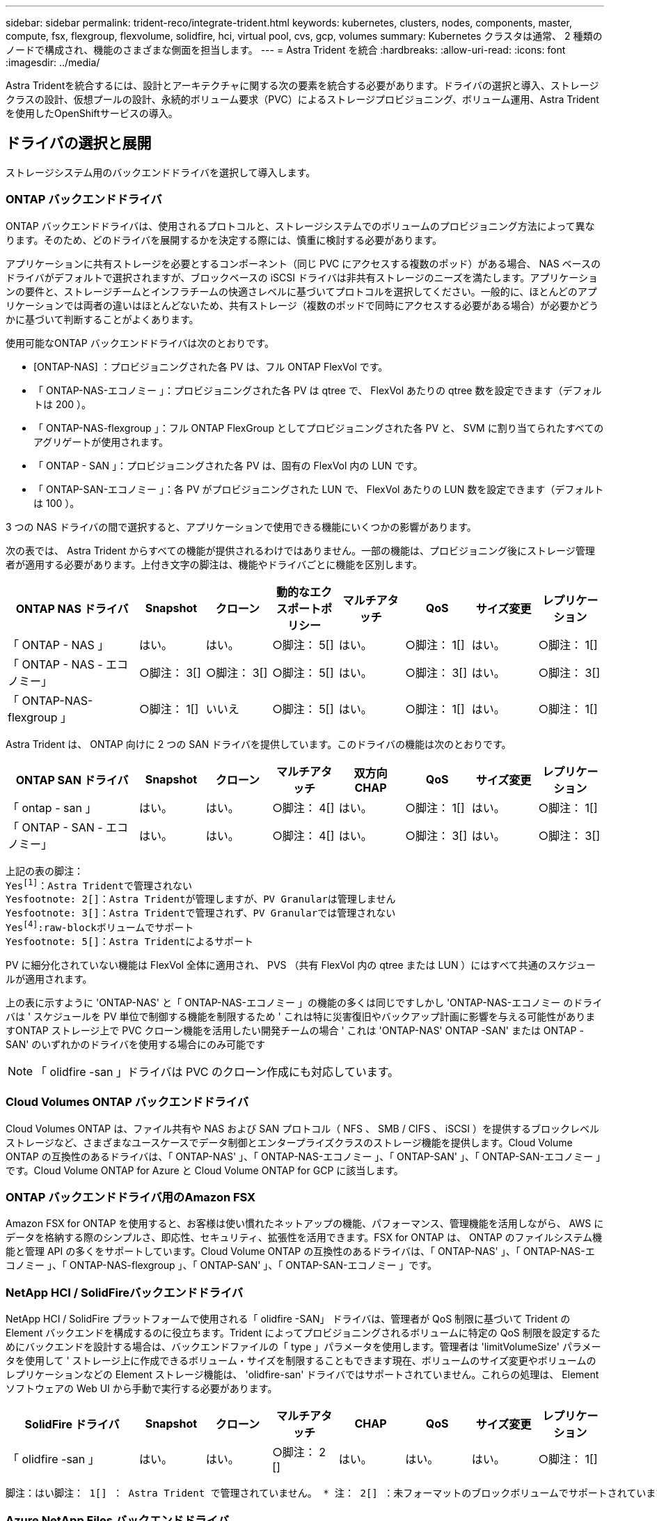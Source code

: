 ---
sidebar: sidebar 
permalink: trident-reco/integrate-trident.html 
keywords: kubernetes, clusters, nodes, components, master, compute, fsx, flexgroup, flexvolume, solidfire, hci, virtual pool, cvs, gcp, volumes 
summary: Kubernetes クラスタは通常、 2 種類のノードで構成され、機能のさまざまな側面を担当します。 
---
= Astra Trident を統合
:hardbreaks:
:allow-uri-read: 
:icons: font
:imagesdir: ../media/


[role="lead"]
Astra Tridentを統合するには、設計とアーキテクチャに関する次の要素を統合する必要があります。ドライバの選択と導入、ストレージクラスの設計、仮想プールの設計、永続的ボリューム要求（PVC）によるストレージプロビジョニング、ボリューム運用、Astra Tridentを使用したOpenShiftサービスの導入。



== ドライバの選択と展開

ストレージシステム用のバックエンドドライバを選択して導入します。



=== ONTAP バックエンドドライバ

ONTAP バックエンドドライバは、使用されるプロトコルと、ストレージシステムでのボリュームのプロビジョニング方法によって異なります。そのため、どのドライバを展開するかを決定する際には、慎重に検討する必要があります。

アプリケーションに共有ストレージを必要とするコンポーネント（同じ PVC にアクセスする複数のポッド）がある場合、 NAS ベースのドライバがデフォルトで選択されますが、ブロックベースの iSCSI ドライバは非共有ストレージのニーズを満たします。アプリケーションの要件と、ストレージチームとインフラチームの快適さレベルに基づいてプロトコルを選択してください。一般的に、ほとんどのアプリケーションでは両者の違いはほとんどないため、共有ストレージ（複数のポッドで同時にアクセスする必要がある場合）が必要かどうかに基づいて判断することがよくあります。

使用可能なONTAP バックエンドドライバは次のとおりです。

* [ONTAP-NAS] ：プロビジョニングされた各 PV は、フル ONTAP FlexVol です。
* 「 ONTAP-NAS-エコノミー 」：プロビジョニングされた各 PV は qtree で、 FlexVol あたりの qtree 数を設定できます（デフォルトは 200 ）。
* 「 ONTAP-NAS-flexgroup 」：フル ONTAP FlexGroup としてプロビジョニングされた各 PV と、 SVM に割り当てられたすべてのアグリゲートが使用されます。
* 「 ONTAP - SAN 」：プロビジョニングされた各 PV は、固有の FlexVol 内の LUN です。
* 「 ONTAP-SAN-エコノミー 」：各 PV がプロビジョニングされた LUN で、 FlexVol あたりの LUN 数を設定できます（デフォルトは 100 ）。


3 つの NAS ドライバの間で選択すると、アプリケーションで使用できる機能にいくつかの影響があります。

次の表では、 Astra Trident からすべての機能が提供されるわけではありません。一部の機能は、プロビジョニング後にストレージ管理者が適用する必要があります。上付き文字の脚注は、機能やドライバごとに機能を区別します。

[cols="20,10,10,10,10,10,10,10"]
|===
| ONTAP NAS ドライバ | Snapshot | クローン | 動的なエクスポートポリシー | マルチアタッチ | QoS | サイズ変更 | レプリケーション 


| 「 ONTAP - NAS 」 | はい。 | はい。 | ○脚注： 5[] | はい。 | ○脚注： 1[] | はい。 | ○脚注： 1[] 


| 「 ONTAP - NAS - エコノミー」 | ○脚注： 3[] | ○脚注： 3[] | ○脚注： 5[] | はい。 | ○脚注： 3[] | はい。 | ○脚注： 3[] 


| 「 ONTAP-NAS-flexgroup 」 | ○脚注： 1[] | いいえ | ○脚注： 5[] | はい。 | ○脚注： 1[] | はい。 | ○脚注： 1[] 
|===
Astra Trident は、 ONTAP 向けに 2 つの SAN ドライバを提供しています。このドライバの機能は次のとおりです。

[cols="20,10,10,10,10,10,10,10"]
|===
| ONTAP SAN ドライバ | Snapshot | クローン | マルチアタッチ | 双方向 CHAP | QoS | サイズ変更 | レプリケーション 


| 「 ontap - san 」 | はい。 | はい。 | ○脚注： 4[] | はい。 | ○脚注： 1[] | はい。 | ○脚注： 1[] 


| 「 ONTAP - SAN - エコノミー」 | はい。 | はい。 | ○脚注： 4[] | はい。 | ○脚注： 3[] | はい。 | ○脚注： 3[] 
|===
[verse]
上記の表の脚注：
Yesfootnote:1[]：Astra Tridentで管理されない
Yesfootnote: 2[]：Astra Tridentが管理しますが、PV Granularは管理しません
Yesfootnote: 3[]：Astra Tridentで管理されず、PV Granularでは管理されない
Yesfootnote:4[]:raw-blockボリュームでサポート
Yesfootnote: 5[]：Astra Tridentによるサポート

PV に細分化されていない機能は FlexVol 全体に適用され、 PVS （共有 FlexVol 内の qtree または LUN ）にはすべて共通のスケジュールが適用されます。

上の表に示すように 'ONTAP-NAS' と「 ONTAP-NAS-エコノミー 」の機能の多くは同じですしかし 'ONTAP-NAS-エコノミー のドライバは ' スケジュールを PV 単位で制御する機能を制限するため ' これは特に災害復旧やバックアップ計画に影響を与える可能性がありますONTAP ストレージ上で PVC クローン機能を活用したい開発チームの場合 ' これは 'ONTAP-NAS' ONTAP -SAN' または ONTAP -SAN' のいずれかのドライバを使用する場合にのみ可能です


NOTE: 「 olidfire -san 」ドライバは PVC のクローン作成にも対応しています。



=== Cloud Volumes ONTAP バックエンドドライバ

Cloud Volumes ONTAP は、ファイル共有や NAS および SAN プロトコル（ NFS 、 SMB / CIFS 、 iSCSI ）を提供するブロックレベルストレージなど、さまざまなユースケースでデータ制御とエンタープライズクラスのストレージ機能を提供します。Cloud Volume ONTAP の互換性のあるドライバは、「 ONTAP-NAS' 」、「 ONTAP-NAS-エコノミー 」、「 ONTAP-SAN' 」、「 ONTAP-SAN-エコノミー 」です。Cloud Volume ONTAP for Azure と Cloud Volume ONTAP for GCP に該当します。



=== ONTAP バックエンドドライバ用のAmazon FSX

Amazon FSX for ONTAP を使用すると、お客様は使い慣れたネットアップの機能、パフォーマンス、管理機能を活用しながら、 AWS にデータを格納する際のシンプルさ、即応性、セキュリティ、拡張性を活用できます。FSX for ONTAP は、 ONTAP のファイルシステム機能と管理 API の多くをサポートしています。Cloud Volume ONTAP の互換性のあるドライバは、「 ONTAP-NAS' 」、「 ONTAP-NAS-エコノミー 」、「 ONTAP-NAS-flexgroup 」、「 ONTAP-SAN' 」、「 ONTAP-SAN-エコノミー 」です。



=== NetApp HCI / SolidFireバックエンドドライバ

NetApp HCI / SolidFire プラットフォームで使用される「 olidfire -SAN」 ドライバは、管理者が QoS 制限に基づいて Trident の Element バックエンドを構成するのに役立ちます。Trident によってプロビジョニングされるボリュームに特定の QoS 制限を設定するためにバックエンドを設計する場合は、バックエンドファイルの「 type 」パラメータを使用します。管理者は 'limitVolumeSize' パラメータを使用して ' ストレージ上に作成できるボリューム・サイズを制限することもできます現在、ボリュームのサイズ変更やボリュームのレプリケーションなどの Element ストレージ機能は、 'olidfire-san' ドライバではサポートされていません。これらの処理は、 Element ソフトウェアの Web UI から手動で実行する必要があります。

[cols="20,10,10,10,10,10,10,10"]
|===
| SolidFire ドライバ | Snapshot | クローン | マルチアタッチ | CHAP | QoS | サイズ変更 | レプリケーション 


| 「 olidfire -san 」 | はい。 | はい。 | ○脚注： 2 [] | はい。 | はい。 | はい。 | ○脚注： 1[] 
|===
[verse]
脚注：はい脚注： 1[] ： Astra Trident で管理されていません。 * 注： 2[] ：未フォーマットのブロックボリュームでサポートされています



=== Azure NetApp Files バックエンドドライバ

Astra Trident は、「 azure-NetApp-files 」ドライバを使用してを管理します link:https://azure.microsoft.com/en-us/services/netapp/["Azure NetApp Files の特長"^] サービス

このドライバの詳細と設定方法については、を参照してください link:https://docs.netapp.com/us-en/trident/trident-use/anf.html["Azure NetApp Files 向けの Trident バックエンド構成"^]。

[cols="20,10,10,10,10,10,10"]
|===
| Azure NetApp Files ドライバ | Snapshot | クローン | マルチアタッチ | QoS | を展開します | レプリケーション 


| 「 azure-NetApp-files 」と入力します | はい。 | はい。 | はい。 | はい。 | はい。 | ○脚注： 1[] 
|===
[verse]
脚注：はい脚注： 1[] ： Astra Trident で管理されていません



=== Google Cloudバックエンドドライバ上のCloud Volumes Service

Astra Tridentがを使用 `gcp-cvs` Google CloudのCloud Volumes Service にリンクするドライバ。

。 `gcp-cvs` ドライバは仮想プールを使用してバックエンドを抽象化し、Astra Tridentでボリュームの配置を判断できるようにします。管理者が、で仮想プールを定義します `backend.json` ファイル。ストレージクラスには、ラベルで仮想プールを識別するセレクタが使用されます。

* バックエンドに仮想プールが定義されている場合、Astra Tridentは、その仮想プールが制限されているGoogle Cloudストレージプール内にボリュームを作成しようとします。
* バックエンドに仮想プールが定義されていない場合、Astra Tridentは、リージョン内の使用可能なストレージプールからGoogle Cloudストレージプールを選択します。


Astra TridentでGoogle Cloudバックエンドを設定するには、と指定する必要があります `projectNumber`、 `apiRegion`および `apiKey` バックエンドファイル内。プロジェクト番号はGoogle Cloudコンソールで確認できます。APIキーは、Google CloudでCloud Volumes Service のAPIアクセスを設定するときに作成したサービスアカウントの秘密鍵ファイルから取得されます。

Google Cloudのサービスタイプとサービスレベルに関するCloud Volumes Service の詳細については、を参照してください link:../trident-use/gcp.html["CVS for GCPのAstra Tridentサポートについてご確認ください"]。

[cols="20,10,10,10,10,10,10"]
|===
| Cloud Volumes Service for Google Cloudドライバ | Snapshot | クローン | マルチアタッチ | QoS | を展開します | レプリケーション 


| 「 gcp-cvs 」 | はい。 | はい。 | はい。 | はい。 | はい。 | CVS -パフォーマンスサービスタイプでのみ利用できます。 
|===
[NOTE]
====
.レプリケーションに関する注意事項
* レプリケーションはAstra Tridentで管理されていません。
* クローンは、ソースボリュームと同じストレージプールに作成されます。


====


== ストレージクラスの設計

Kubernetes ストレージクラスオブジェクトを作成するには、個々のストレージクラスを設定して適用する必要があります。このセクションでは、アプリケーション用のストレージクラスの設計方法について説明します。



=== 特定のバックエンド使用率

フィルタリングは、特定のストレージクラスオブジェクト内で使用でき、そのストレージクラスで使用するストレージプールまたはプールのセットを決定します。ストレージクラスでは '`toragePools'additionalStoragePools'excludeStoragePools'' の 3 セットのフィルタを設定できます

'toragePools' パラメータは ' 指定した属性に一致するプールのセットにストレージを制限するのに役立ちます「 additionalStoragePools 」パラメータは、 Astra Trident がプロビジョニングに使用する一連のプールと、属性と「 toragePools 」パラメータで選択した一連のプールを拡張するために使用されます。どちらか一方のパラメータを単独で使用することも、両方を使用して、適切なストレージプールセットが選択されていることを確認することもできます。

excludeStoragePools' パラメータを使用して ' 属性に一致するプールの一覧を除外します



=== QoSポリシーをエミュレートします

ストレージクラスを設計して Quality of Service ポリシーをエミュレートする場合は ' 「メディア」属性を「 hdd 」または「 sd 」として ' ストレージクラスを作成しますストレージクラスで言及されている「メディア」属性に基づいて、 Trident は「 hdd 」アグリゲートまたは「 sd 」アグリゲートにメディア属性と一致させる適切なバックエンドを選択し、ボリュームのプロビジョニングを特定のアグリゲートに誘導します。したがって、「メディア」属性が「 SD 」に設定されているストレージクラス Premium を作成して、プレミアム QoS ポリシーに分類できます。メディア属性を「 hdd 」に設定し、標準の QoS ポリシーとして分類できる、別のストレージクラス標準を作成できます。また、ストレージクラスの「 IOPS 」属性を使用して、 QoS ポリシーとして定義できる Element アプライアンスにプロビジョニングをリダイレクトすることもできます。



=== 特定の機能に基づいてバックエンドを利用する

ストレージクラスは、シンプロビジョニングとシックプロビジョニング、 Snapshot 、クローン、暗号化などの機能が有効になっている特定のバックエンドでボリュームを直接プロビジョニングするように設計できます。使用するストレージを指定するには、必要な機能を有効にしてバックエンドに適したストレージクラスを作成します。



=== 仮想プール

仮想プールはすべてのAstra Tridentバックエンドで利用可能Tridentが提供する任意のドライバを使用して、任意のバックエンドに仮想プールを定義できます。

仮想プールを使用すると、管理者はストレージクラスで参照可能なバックエンド上に抽象化レベルを作成して、バックエンドにボリュームを柔軟かつ効率的に配置できます。同じサービスクラスを使用して異なるバックエンドを定義できます。さらに、同じバックエンドに異なる特性を持つ複数のストレージプールを作成することもできます。セレクタで特定のラベルを設定したストレージクラスがある場合、 Astra Trident は、ボリュームを配置するすべてのセレクタラベルに一致するバックエンドを選択します。ストレージクラスセレクタのラベルが複数のストレージプールに一致した場合、Astra Tridentがボリュームのプロビジョニングに使用するストレージクラスを1つ選択します。



== 仮想プールの設計

バックエンドの作成時に、一般に一連のパラメータを指定できます。管理者が、同じストレージクレデンシャルと異なるパラメータセットを使用して別のバックエンドを作成することはできませんでした。仮想プールの導入により、この問題 は軽減されました。仮想プールは、バックエンドとKubernetesストレージクラスの間に導入されたレベル抽象化です。管理者は、Kubernetes Storage Classesでセレクターとして参照できるラベルとともにパラメータをバックエンドに依存しない方法で定義できます。仮想プールは、サポートされているすべてのネットアップバックエンドにAstra Tridentを使用して定義できます。リストには、 SolidFire / NetApp HCI 、 ONTAP 、 GCP 上の Cloud Volumes Service 、 Azure NetApp Files が含まれます。


NOTE: 仮想プールを定義する場合は、バックエンド定義で既存の仮想プールの順序を変更しないことをお勧めします。また、既存の仮想プールの属性を編集または変更したり、新しい仮想プールを定義したりしないことを推奨します。



=== さまざまなサービスレベル/QoSのエミュレート

サービスクラスをエミュレートするための仮想プールを設計できます。Cloud Volume Service for Azure NetApp Files の仮想プール実装を使用して、さまざまなサービスクラスをセットアップする方法を見ていきましょう。さまざまなパフォーマンスレベルを表す複数のラベルで ANF バックエンドを設定します。設定 `servicelevel` 適切なパフォーマンスレベルを考慮し、各ラベルの下にその他の必要な側面を追加します。次に、異なる仮想プールにマッピングするさまざまなKubernetesストレージクラスを作成します。を使用する `parameters.selector` 各StorageClassは、ボリュームのホストに使用できる仮想プールを呼び出します。



=== 特定の一連の側面を割り当てます

特定の側面を持つ複数の仮想プールは、単一のストレージバックエンドから設計できます。そのためには、バックエンドに複数のラベルを設定し、各ラベルに必要な側面を設定します。を使用して、さまざまなKubernetesストレージクラスを作成します `parameters.selector` 異なる仮想プールにマッピングされるフィールド。バックエンドでプロビジョニングされるボリュームには、選択した仮想プールに定義された設定が適用されます。



=== ストレージプロビジョニングに影響する PVC 特性

要求されたストレージクラスを超えたパラメータの中には、PVCを作成する際にAstra Tridentプロビジョニングの判断プロセスに影響するものがあります。



=== アクセスモード

PVC 経由でストレージを要求する場合、必須フィールドの 1 つがアクセスモードです。必要なモードは、ストレージ要求をホストするために選択されたバックエンドに影響を与える可能性があります。

Astra Trident は、次のマトリックスで指定されたアクセス方法で使用されているストレージプロトコルと一致するかどうかを試みます。これは、基盤となるストレージプラットフォームに依存しません。

[cols="20,30,30,30"]
|===
|  | ReadWriteOnce コマンドを使用します | ReadOnlyMany | ReadWriteMany 


| iSCSI | はい。 | はい。 | ○（ Raw ブロック） 


| NFS | はい。 | はい。 | はい。 
|===
NFS バックエンドが設定されていない Trident 環境に送信された ReadWriteMany PVC が要求された場合、ボリュームはプロビジョニングされません。このため、リクエスタは、アプリケーションに適したアクセスモードを使用する必要があります。



== ボリューム操作



=== 永続ボリュームの変更

永続ボリュームとは、 Kubernetes で変更不可のオブジェクトを 2 つだけ除いてです。再利用ポリシーとサイズは、いったん作成されると変更できます。ただし、これにより、ボリュームの一部の側面が Kubernetes 以外で変更されることが防止されるわけではありません。特定のアプリケーション用にボリュームをカスタマイズしたり、誤って容量が消費されないようにしたり、何らかの理由でボリュームを別のストレージコントローラに移動したりする場合に便利です。


NOTE: Kubernetes のツリー内プロビジョニングツールは、現時点では NFS または iSCSI PVS のボリュームサイズ変更処理をサポートしていません。Astra Trident では、 NFS ボリュームと iSCSI ボリュームの両方の拡張がサポートされています。

作成後に PV の接続の詳細を変更することはできません。



=== オンデマンドのボリューム Snapshot を作成

Astra Trident は、 CSI フレームワークを使用して、オンデマンドでボリュームスナップショットを作成し、スナップショットから PVC を作成できます。Snapshot は、データのポイントインタイムコピーを管理し、 Kubernetes のソース PV とは無関係にライフサイクルを管理する便利な方法です。これらの Snapshot を使用して、 PVC をクローニングできます。



=== Snapshot からボリュームを作成します

Astra Trident は、ボリューム Snapshot からの PersistentVolumes の作成もサポートしています。これを実現するには、 PersistentVolumeClaim を作成し、ボリュームを作成する必要のある Snapshot として「ソース」を指定します。Astra Trident がこの PVC を処理するには、 Snapshot にデータが存在するボリュームを作成します。この機能を使用すると、複数のリージョン間でデータを複製したり、テスト環境を作成したり、破損した本番ボリューム全体を交換したり、特定のファイルとディレクトリを取得して別の接続ボリュームに転送したりできます。



=== クラスタ内でボリュームを移動します

ストレージ管理者は、 ONTAP クラスタ内のアグリゲート間およびコントローラ間で、ストレージ利用者への無停止でボリュームを移動できます。この処理は、デスティネーションアグリゲートが Trident が使用している SVM からアクセス可能なアグリゲートであるかぎり、 Astra Trident または Kubernetes クラスタには影響しません。この点が重要なのは、アグリゲートが SVM に新たに追加された場合、 Astra Trident に再追加してバックエンドを更新する必要があることです。これにより、 Astra Trident が SVM のインベントリを再作成し、新しいアグリゲートが認識されるようになります。

ただし、バックエンド間でのボリュームの移動は Astra Trident では自動ではサポートされていません。これには、同じクラスタ内の SVM 間、クラスタ間、または別のストレージプラットフォーム上の SVM 間が含まれます（たとえストレージシステムが Trident から Astra に接続されている場合でも）。

ボリュームが別の場所にコピーされた場合、ボリュームインポート機能を使用して現在のボリュームを Astra Trident にインポートできます。



=== ボリュームを展開します

Astra Trident は、 NFS と iSCSI PVS のサイズ変更をサポートしています。これにより、ユーザは Kubernetes レイヤを介してボリュームのサイズを直接変更できます。ボリュームを拡張できるのは、 ONTAP 、 SolidFire / NetApp HCI 、 Cloud Volumes Service バックエンドなど、主要なすべてのネットアップストレージプラットフォームです。後で拡張できるようにするには ' ボリュームに関連づけられたストレージ・クラスで 'allowVolumeExpansion を true に設定します永続ボリュームのサイズを変更する必要がある場合は、 Persistent Volume Claim の「 PEC.resources.request.storage 」注釈を必要なボリュームサイズに編集します。Tridentによって、ストレージクラスタ上のボリュームのサイズが自動的に変更されます。



=== 既存のボリュームを Kubernetes にインポートする

Volume Import では、既存のストレージボリュームを Kubernetes 環境にインポートできます。これは現在、「 ONTAP-NAS」 、「 ONTAP-NAS-flexgroup 」、「 solidfire-san-」 、「 azure-netapp-files 」、「 gcp-cvs` ドライバ」でサポートされています。この機能は、既存のアプリケーションを Kubernetes に移植する場合や、ディザスタリカバリシナリオで使用する場合に便利です。

ONTAP ドライバと 'olidfire-san`drivers を使用する場合は 'tridentctl import volume <backend-name><volume-name><f/path/pvc.yaml コマンドを使用して 'Astra Trident で管理する既存のボリュームを Kubernetes にインポートしますimport volume コマンドで使用した PVC YAML または JSON ファイルは、 Astra Trident をプロビジョニングツールとして識別するストレージクラスを指定します。NetApp HCI / SolidFire バックエンドを使用する場合は、ボリューム名が一意であることを確認してください。ボリューム名が重複している場合は、ボリュームインポート機能で区別できるように、ボリュームを一意の名前にクローニングします。

「 azure-NetApp-file' 」または「 gcp-cvs` ドライバが使用されている場合は、「 tridentctl import volume <backend-name> <volume path> -f /path/pvc.yaml 」コマンドを使用して、 Astra Trident で管理される Kubernetes にボリュームをインポートします。これにより、ボリューム参照が一意になります。

上記のコマンドを実行すると、 Astra Trident がバックエンド上にボリュームを検出し、サイズを確認します。設定された PVC のボリュームサイズが自動的に追加（必要に応じて上書き）されます。次に Astra Trident が新しい PV を作成し、 Kubernetes が PVC を PV にバインド

特定のインポートされた PVC を必要とするようにコンテナを導入した場合、ボリュームインポートプロセスによって PVC/PV ペアがバインドされるまで、コンテナは保留状態のままになります。PVC/PV ペアがバインドされると、他に問題がなければコンテナが起動します。



== OpenShift サービスを導入します

OpenShift の付加価値クラスタサービスは、クラスタ管理者とホストされているアプリケーションに重要な機能を提供します。これらのサービスが使用するストレージはノードローカルリソースを使用してプロビジョニングできますが、これにより、サービスの容量、パフォーマンス、リカバリ性、持続可能性が制限されることがよくあります。エンタープライズストレージアレイを活用してこれらのサービスに容量を提供することで、劇的に向上したサービスを実現できます。ただし、すべてのアプリケーションと同様に、 OpenShift とストレージ管理者は、緊密に連携してそれぞれに最適なオプションを決定する必要があります。Red Hat のドキュメントは、要件を決定し、サイジングとパフォーマンスのニーズを確実に満たすために大きく活用する必要があります。



=== レジストリサービス

レジストリのストレージの導入と管理については、に記載されています link:https://netapp.io/["netapp.io のコマンドです"^] を参照してください link:https://netapp.io/2017/08/24/deploying-the-openshift-registry-using-netapp-storage/["ブログ"^]。



=== ロギングサービス

他の OpenShift サービスと同様に、ログ記録サービスは、 Ansible と、インベントリファイル（別名）で提供される構成パラメータを使用して導入されますホスト。プレイブックに含まれています。ここでは、 OpenShift の初期インストール時にロギングを導入し、 OpenShift のインストール後にロギングを導入するという、 2 つのインストール方法について説明します。


CAUTION: Red Hat OpenShift バージョン 3.9 以降、データ破損に関する懸念があるため、記録サービスに NFS を使用しないことを公式のドキュメントで推奨しています。これは、 Red Hat 製品のテストに基づいています。ONTAP の NFS サーバにはこのような問題はなく、簡単にロギング環境をバックアップできます。ロギングサービスには最終的にどちらかのプロトコルを選択する必要がありますが、両方のプロトコルがネットアッププラットフォームを使用する場合に適していることと、 NFS を使用する理由がないことを確認してください。

ロギング・サービスで NFS を使用する場合は、インストーラが失敗しないように、 Ansible 変数「 OpenShift 」の「 OpenShift 」 enable_unsupported _configurations 」を「 true 」に設定する必要があります。



==== はじめに

ロギングサービスは、必要に応じて、両方のアプリケーションに導入することも、 OpenShift クラスタ自体のコア動作に導入することもできます。オペレーション・ログを配置する場合 ' 変数 OpenShift の logging_use_ops を true として指定すると ' サービスの 2 つのインスタンスが作成されます操作のロギングインスタンスを制御する変数には「 ops 」が含まれ、アプリケーションのインスタンスには含まれません。

導入方法に基づいて Ansible 変数を設定することは、基盤のサービスが正しいストレージを利用できるようにするために重要です。各導入方法のオプションを見てみましょう。


NOTE: 以下の表には、ロギングサービスに関連するストレージ構成に関連する変数のみが含まれています。その他のオプションは、で確認できます link:https://docs.openshift.com/container-platform/3.11/install_config/aggregate_logging.html["Red Hat OpenShift のロギングに関するドキュメント"^] 導入環境に応じて、確認、設定、使用する必要があります。

次の表の変数では、入力した詳細を使用してロギングサービスの PV と PVC を作成する Ansible プレイブックが作成されます。この方法は、 OpenShift インストール後にコンポーネントインストールプレイブックを使用するよりもはるかに柔軟性に劣るが、既存のボリュームがある場合はオプションとなります。

[cols="40,40"]
|===
| 変数（ Variable ） | 詳細 


| 「 OpenShift 」ロギング・ストレージ・タイプ | インストーラがログサービス用の NFS PV を作成するように 'NFS' に設定します 


| 「 OpenShift 」ロギング・ストレージ・ホスト | NFS ホストのホスト名または IP アドレス。仮想マシンのデータ LIF に設定してください。 


| 「 OpenShift 」ロギング・ストレージ・ NFS_DIRECT' | NFS エクスポートのマウントパス。たとえば、ボリュームが「 /OpenShift _logging 」としてジャンクションされている場合、この変数にそのパスを使用します。 


| 「 OpenShift 」ロギング・ストレージ・ボリューム名 | 作成する PV の名前（「 pv_ose_logs 」など）。 


| 「 OpenShift 」ロギング・ストレージ・ボリューム・サイズ | NFS エクスポートのサイズ（例： 100Gi ） 
|===
OpenShift クラスタがすでに実行中で、そのため Trident を導入して設定した場合、インストーラは動的プロビジョニングを使用してボリュームを作成できます。次の変数を設定する必要があります。

[cols="40,40"]
|===
| 変数（ Variable ） | 詳細 


| 'OpenShift の logging_es_vpc_dynamic | 動的にプロビジョニングされたボリュームを使用する場合は true に設定します。 


| 「 OpenShift logging _es_vpc_storage_class_name 」 | PVC で使用されるストレージクラスの名前。 


| 「 OpenShift logging _es_vpc_size 」を参照してください | PVC で要求されたボリュームのサイズ。 


| 「 OpenShift logging _es_vpc_prefix 」を参照してください | ロギングサービスで使用される PVC のプレフィックス。 


| 'OpenShift の logging_es_ops_pvc_dynamic | 動的にプロビジョニングされたボリュームを ops ロギングインスタンスに使用するには、「 true 」に設定します。 


| 「 OpenShift logging _es_ops_pvc_storage_class_name 」を参照してください | 処理ロギングインスタンスのストレージクラスの名前。 


| 'OpenShift logging _es_ops_pvc_size | 処理インスタンスのボリューム要求のサイズ。 


| 「 OpenShift logging _es_ops_pvc_prefix 」を参照してください | ops インスタンス PVC のプレフィックス。 
|===


==== ロギングスタックを導入します

初期の OpenShift インストールプロセスの一部としてロギングを導入する場合、標準の導入プロセスに従うだけで済みます。Ansible は、必要なサービスと OpenShift オブジェクトを構成および導入して、 Ansible が完了したらすぐにサービスを利用できるようにします。

ただし、最初のインストール後に導入する場合は、コンポーネントプレイブックを Ansible で使用する必要があります。このプロセスは、 OpenShift のバージョンが異なるためわずかに変更される場合があるので、必ず読んで従うようにしてください link:https://docs.openshift.com/container-platform/3.11/welcome/index.html["Red Hat OpenShift Container Platform 3.11 のドキュメント"^] 使用しているバージョンに対応した



== 指標サービス

この指標サービスは、 OpenShift クラスタのステータス、リソース利用率、可用性に関する重要な情報を管理者に提供します。ポッドの自動拡張機能にも必要であり、多くの組織では、チャージバックやショーバックのアプリケーションに指標サービスのデータを使用しています。

ロギングサービスや OpenShift 全体と同様に、 Ansible を使用して指標サービスを導入します。また、ロギングサービスと同様に、メトリックサービスは、クラスタの初期セットアップ時またはコンポーネントのインストール方法を使用して運用可能になった後に導入できます。次の表に、指標サービスに永続的ストレージを設定する際に重要となる変数を示します。


NOTE: 以下の表には、指標サービスに関連するストレージ構成に関連する変数のみが含まれています。このドキュメントには、他にも導入環境に応じて確認、設定、使用できるオプションが多数あります。

[cols="40,40"]
|===
| 変数（ Variable ） | 詳細 


| 「 OpenShift _ metrics _ storage _kind 」 | インストーラがログサービス用の NFS PV を作成するように 'NFS' に設定します 


| 「 OpenShift _ metrics _storage_host 」というようになります | NFS ホストのホスト名または IP アドレス。これは SVM のデータ LIF に設定されている必要があります。 


| 「 OpenShift _ metrics _storage_nfs_directory 」というエラーが表示されます | NFS エクスポートのマウントパス。たとえば、ボリュームが「 /OpenShift メトリック」としてジャンクションされている場合は、この変数にそのパスを使用します。 


| 「 OpenShift _ metrics _storage_volume_name 」という形式で指定します | 作成する PV の名前（「 pv_ose_metrics 」など）。 


| 「 OpenShift _ metrics _storage_volume_size 」というようになります | NFS エクスポートのサイズ（例： 100Gi ） 
|===
OpenShift クラスタがすでに実行中で、そのため Trident を導入して設定した場合、インストーラは動的プロビジョニングを使用してボリュームを作成できます。次の変数を設定する必要があります。

[cols="40,40"]
|===
| 変数（ Variable ） | 詳細 


| 「 OpenShift _ metrics _ cassandra_vpc_prefix 」という形式で指定します | メトリック PVC に使用するプレフィックス。 


| 「 OpenShift _ metrics _ cassandra_vp_size' 」のようになります | 要求するボリュームのサイズ。 


| 「 OpenShift _ metrics _ cassandra_storage_type 」のようになります | 指標に使用するストレージのタイプ。適切なストレージクラスを使用して PVC を作成するには、 Ansible に対してこれを dynamic に設定する必要があります。 


| 「 OpenShift _ metrics _cassanda_pvc_storage_class_name 」という形式で指定します | 使用するストレージクラスの名前。 
|===


=== 指標サービスを導入する

ホスト / インベントリファイルに適切な Ansible 変数を定義して、 Ansible でサービスを導入します。OpenShift インストール時に導入する場合は、 PV が自動的に作成されて使用されます。コンポーネントプレイブックを使用して導入する場合、 OpenShift のインストール後に Ansible によって必要な PVC が作成されます。また、 Trident 用のストレージをプロビジョニングしたあとにサービスを導入します。

上記の変数と導入プロセスは、 OpenShift の各バージョンで変更される可能性があります。必ず見直しを行ってください link:https://docs.openshift.com/container-platform/3.11/install_config/cluster_metrics.html["RedHat OpenShift 導入ガイド"^] をバージョンに合わせて設定し、環境に合わせて設定します。
